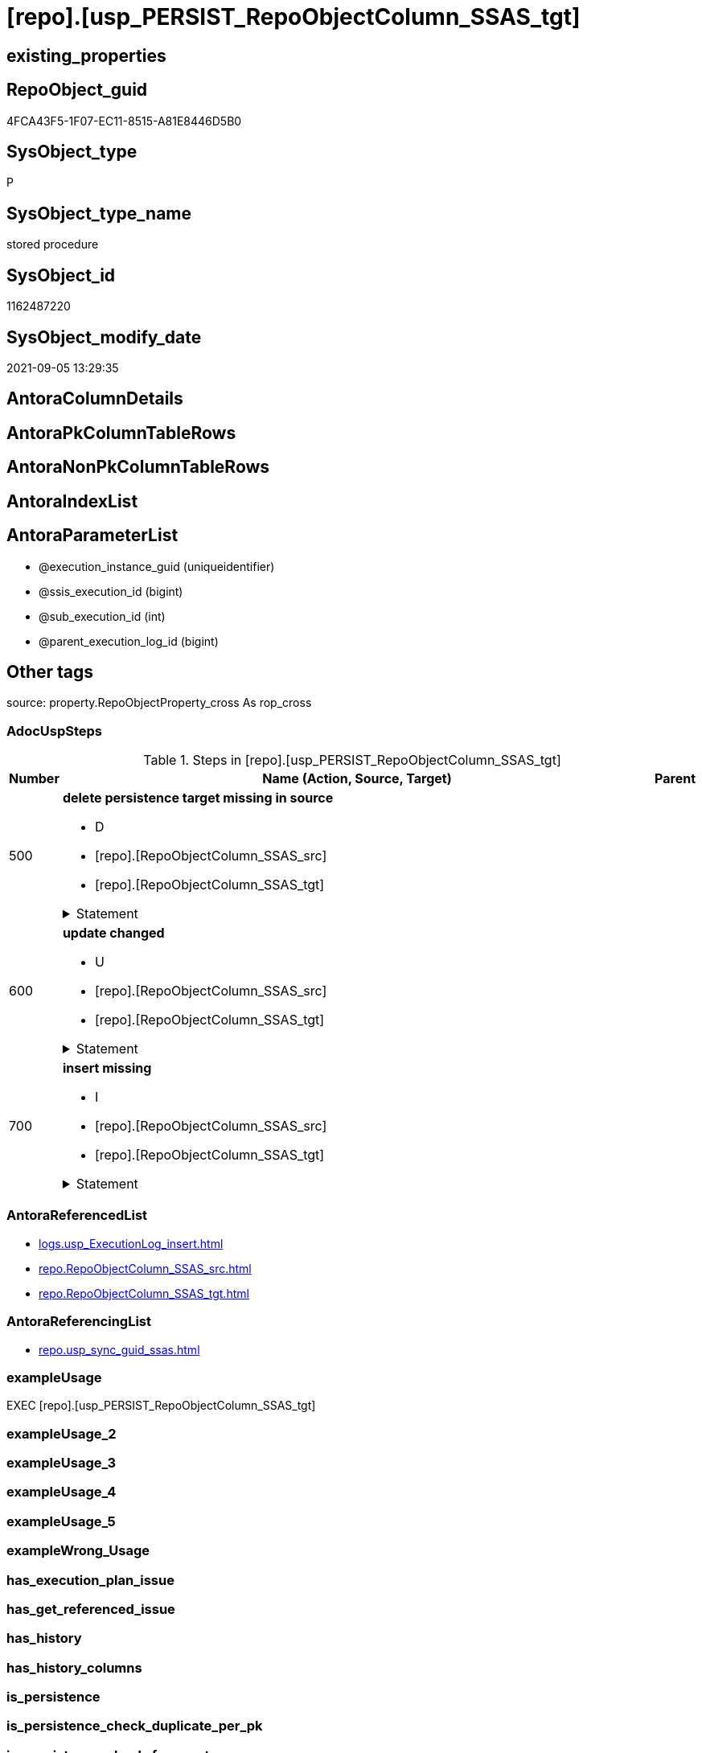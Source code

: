 = [repo].[usp_PERSIST_RepoObjectColumn_SSAS_tgt]

== existing_properties

// tag::existing_properties[]
:ExistsProperty--adocuspsteps:
:ExistsProperty--antorareferencedlist:
:ExistsProperty--antorareferencinglist:
:ExistsProperty--exampleusage:
:ExistsProperty--is_repo_managed:
:ExistsProperty--is_ssas:
:ExistsProperty--referencedobjectlist:
:ExistsProperty--sql_modules_definition:
:ExistsProperty--AntoraParameterList:
// end::existing_properties[]

== RepoObject_guid

// tag::RepoObject_guid[]
4FCA43F5-1F07-EC11-8515-A81E8446D5B0
// end::RepoObject_guid[]

== SysObject_type

// tag::SysObject_type[]
P 
// end::SysObject_type[]

== SysObject_type_name

// tag::SysObject_type_name[]
stored procedure
// end::SysObject_type_name[]

== SysObject_id

// tag::SysObject_id[]
1162487220
// end::SysObject_id[]

== SysObject_modify_date

// tag::SysObject_modify_date[]
2021-09-05 13:29:35
// end::SysObject_modify_date[]

== AntoraColumnDetails

// tag::AntoraColumnDetails[]

// end::AntoraColumnDetails[]

== AntoraPkColumnTableRows

// tag::AntoraPkColumnTableRows[]

// end::AntoraPkColumnTableRows[]

== AntoraNonPkColumnTableRows

// tag::AntoraNonPkColumnTableRows[]

// end::AntoraNonPkColumnTableRows[]

== AntoraIndexList

// tag::AntoraIndexList[]

// end::AntoraIndexList[]

== AntoraParameterList

// tag::AntoraParameterList[]
* @execution_instance_guid (uniqueidentifier)
* @ssis_execution_id (bigint)
* @sub_execution_id (int)
* @parent_execution_log_id (bigint)
// end::AntoraParameterList[]

== Other tags

source: property.RepoObjectProperty_cross As rop_cross


=== AdocUspSteps

// tag::adocuspsteps[]
.Steps in [repo].[usp_PERSIST_RepoObjectColumn_SSAS_tgt]
[cols="d,15a,d"]
|===
|Number|Name (Action, Source, Target)|Parent

|500
|
*delete persistence target missing in source*

* D
* [repo].[RepoObjectColumn_SSAS_src]
* [repo].[RepoObjectColumn_SSAS_tgt]


.Statement
[%collapsible]
=====
[source,sql]
----
DELETE T
FROM [repo].[RepoObjectColumn_SSAS_tgt] AS T
WHERE
NOT EXISTS
(SELECT 1 FROM [repo].[RepoObjectColumn_SSAS_src] AS S
WHERE
T.[RepoObjectColumn_guid] = S.[RepoObjectColumn_guid]
)
 
----
=====

|


|600
|
*update changed*

* U
* [repo].[RepoObjectColumn_SSAS_src]
* [repo].[RepoObjectColumn_SSAS_tgt]


.Statement
[%collapsible]
=====
[source,sql]
----
UPDATE T
SET
  T.[RepoObjectColumn_guid] = S.[RepoObjectColumn_guid]
, T.[is_SysObjectColumn_missing] = S.[is_SysObjectColumn_missing]
, T.[Repo_is_nullable] = S.[Repo_is_nullable]
, T.[Repo_user_type_fullname] = S.[Repo_user_type_fullname]
, T.[Repo_user_type_name] = S.[Repo_user_type_name]
, T.[RepoObject_guid] = S.[RepoObject_guid]
, T.[RepoObjectColumn_name] = S.[RepoObjectColumn_name]
, T.[SysObjectColumn_name] = S.[SysObjectColumn_name]

FROM [repo].[RepoObjectColumn_SSAS_tgt] AS T
INNER JOIN [repo].[RepoObjectColumn_SSAS_src] AS S
ON
T.[RepoObjectColumn_guid] = S.[RepoObjectColumn_guid]

WHERE
   T.[is_SysObjectColumn_missing] <> S.[is_SysObjectColumn_missing]
OR T.[Repo_is_nullable] <> S.[Repo_is_nullable]
OR T.[Repo_user_type_fullname] <> S.[Repo_user_type_fullname] OR (S.[Repo_user_type_fullname] IS NULL AND NOT T.[Repo_user_type_fullname] IS NULL) OR (NOT S.[Repo_user_type_fullname] IS NULL AND T.[Repo_user_type_fullname] IS NULL)
OR T.[Repo_user_type_name] <> S.[Repo_user_type_name] OR (S.[Repo_user_type_name] IS NULL AND NOT T.[Repo_user_type_name] IS NULL) OR (NOT S.[Repo_user_type_name] IS NULL AND T.[Repo_user_type_name] IS NULL)
OR T.[RepoObject_guid] <> S.[RepoObject_guid]
OR T.[RepoObjectColumn_name] <> S.[RepoObjectColumn_name]
OR T.[SysObjectColumn_name] <> S.[SysObjectColumn_name]

----
=====

|


|700
|
*insert missing*

* I
* [repo].[RepoObjectColumn_SSAS_src]
* [repo].[RepoObjectColumn_SSAS_tgt]


.Statement
[%collapsible]
=====
[source,sql]
----
INSERT INTO 
 [repo].[RepoObjectColumn_SSAS_tgt]
 (
  [RepoObjectColumn_guid]
, [is_SysObjectColumn_missing]
, [Repo_is_nullable]
, [Repo_user_type_fullname]
, [Repo_user_type_name]
, [RepoObject_guid]
, [RepoObjectColumn_name]
, [SysObjectColumn_name]
)
SELECT
  [RepoObjectColumn_guid]
, [is_SysObjectColumn_missing]
, [Repo_is_nullable]
, [Repo_user_type_fullname]
, [Repo_user_type_name]
, [RepoObject_guid]
, [RepoObjectColumn_name]
, [SysObjectColumn_name]

FROM [repo].[RepoObjectColumn_SSAS_src] AS S
WHERE
NOT EXISTS
(SELECT 1
FROM [repo].[RepoObjectColumn_SSAS_tgt] AS T
WHERE
T.[RepoObjectColumn_guid] = S.[RepoObjectColumn_guid]
)
----
=====

|

|===

// end::adocuspsteps[]


=== AntoraReferencedList

// tag::antorareferencedlist[]
* xref:logs.usp_ExecutionLog_insert.adoc[]
* xref:repo.RepoObjectColumn_SSAS_src.adoc[]
* xref:repo.RepoObjectColumn_SSAS_tgt.adoc[]
// end::antorareferencedlist[]


=== AntoraReferencingList

// tag::antorareferencinglist[]
* xref:repo.usp_sync_guid_ssas.adoc[]
// end::antorareferencinglist[]


=== exampleUsage

// tag::exampleusage[]
EXEC [repo].[usp_PERSIST_RepoObjectColumn_SSAS_tgt]
// end::exampleusage[]


=== exampleUsage_2

// tag::exampleusage_2[]

// end::exampleusage_2[]


=== exampleUsage_3

// tag::exampleusage_3[]

// end::exampleusage_3[]


=== exampleUsage_4

// tag::exampleusage_4[]

// end::exampleusage_4[]


=== exampleUsage_5

// tag::exampleusage_5[]

// end::exampleusage_5[]


=== exampleWrong_Usage

// tag::examplewrong_usage[]

// end::examplewrong_usage[]


=== has_execution_plan_issue

// tag::has_execution_plan_issue[]

// end::has_execution_plan_issue[]


=== has_get_referenced_issue

// tag::has_get_referenced_issue[]

// end::has_get_referenced_issue[]


=== has_history

// tag::has_history[]

// end::has_history[]


=== has_history_columns

// tag::has_history_columns[]

// end::has_history_columns[]


=== is_persistence

// tag::is_persistence[]

// end::is_persistence[]


=== is_persistence_check_duplicate_per_pk

// tag::is_persistence_check_duplicate_per_pk[]

// end::is_persistence_check_duplicate_per_pk[]


=== is_persistence_check_for_empty_source

// tag::is_persistence_check_for_empty_source[]

// end::is_persistence_check_for_empty_source[]


=== is_persistence_delete_changed

// tag::is_persistence_delete_changed[]

// end::is_persistence_delete_changed[]


=== is_persistence_delete_missing

// tag::is_persistence_delete_missing[]

// end::is_persistence_delete_missing[]


=== is_persistence_insert

// tag::is_persistence_insert[]

// end::is_persistence_insert[]


=== is_persistence_truncate

// tag::is_persistence_truncate[]

// end::is_persistence_truncate[]


=== is_persistence_update_changed

// tag::is_persistence_update_changed[]

// end::is_persistence_update_changed[]


=== is_repo_managed

// tag::is_repo_managed[]
0
// end::is_repo_managed[]


=== is_ssas

// tag::is_ssas[]
0
// end::is_ssas[]


=== microsoft_database_tools_support

// tag::microsoft_database_tools_support[]

// end::microsoft_database_tools_support[]


=== MS_Description

// tag::ms_description[]

// end::ms_description[]


=== persistence_source_RepoObject_fullname

// tag::persistence_source_repoobject_fullname[]

// end::persistence_source_repoobject_fullname[]


=== persistence_source_RepoObject_fullname2

// tag::persistence_source_repoobject_fullname2[]

// end::persistence_source_repoobject_fullname2[]


=== persistence_source_RepoObject_guid

// tag::persistence_source_repoobject_guid[]

// end::persistence_source_repoobject_guid[]


=== persistence_source_RepoObject_xref

// tag::persistence_source_repoobject_xref[]

// end::persistence_source_repoobject_xref[]


=== pk_index_guid

// tag::pk_index_guid[]

// end::pk_index_guid[]


=== pk_IndexPatternColumnDatatype

// tag::pk_indexpatterncolumndatatype[]

// end::pk_indexpatterncolumndatatype[]


=== pk_IndexPatternColumnName

// tag::pk_indexpatterncolumnname[]

// end::pk_indexpatterncolumnname[]


=== pk_IndexSemanticGroup

// tag::pk_indexsemanticgroup[]

// end::pk_indexsemanticgroup[]


=== ReferencedObjectList

// tag::referencedobjectlist[]
* [logs].[usp_ExecutionLog_insert]
* [repo].[RepoObjectColumn_SSAS_src]
* [repo].[RepoObjectColumn_SSAS_tgt]
// end::referencedobjectlist[]


=== usp_persistence_RepoObject_guid

// tag::usp_persistence_repoobject_guid[]

// end::usp_persistence_repoobject_guid[]


=== UspExamples

// tag::uspexamples[]

// end::uspexamples[]


=== UspParameters

// tag::uspparameters[]

// end::uspparameters[]

== Boolean Attributes

source: property.RepoObjectProperty WHERE property_int = 1

// tag::boolean_attributes[]

// end::boolean_attributes[]

== sql_modules_definition

// tag::sql_modules_definition[]
[%collapsible]
=======
[source,sql]
----
/*
code of this procedure is managed in the dhw repository. Do not modify manually.
Use [uspgenerator].[GeneratorUsp], [uspgenerator].[GeneratorUspParameter], [uspgenerator].[GeneratorUspStep], [uspgenerator].[GeneratorUsp_SqlUsp]
*/
CREATE   PROCEDURE [repo].[usp_PERSIST_RepoObjectColumn_SSAS_tgt]
----keep the code between logging parameters and "START" unchanged!
---- parameters, used for logging; you don't need to care about them, but you can use them, wenn calling from SSIS or in your workflow to log the context of the procedure call
  @execution_instance_guid UNIQUEIDENTIFIER = NULL --SSIS system variable ExecutionInstanceGUID could be used, any other unique guid is also fine. If NULL, then NEWID() is used to create one
, @ssis_execution_id BIGINT = NULL --only SSIS system variable ServerExecutionID should be used, or any other consistent number system, do not mix different number systems
, @sub_execution_id INT = NULL --in case you log some sub_executions, for example in SSIS loops or sub packages
, @parent_execution_log_id BIGINT = NULL --in case a sup procedure is called, the @current_execution_log_id of the parent procedure should be propagated here. It allowes call stack analyzing
AS
BEGIN
DECLARE
 --
   @current_execution_log_id BIGINT --this variable should be filled only once per procedure call, it contains the first logging call for the step 'start'.
 , @current_execution_guid UNIQUEIDENTIFIER = NEWID() --a unique guid for any procedure call. It should be propagated to sub procedures using "@parent_execution_log_id = @current_execution_log_id"
 , @source_object NVARCHAR(261) = NULL --use it like '[schema].[object]', this allows data flow vizualizatiuon (include square brackets)
 , @target_object NVARCHAR(261) = NULL --use it like '[schema].[object]', this allows data flow vizualizatiuon (include square brackets)
 , @proc_id INT = @@procid
 , @proc_schema_name NVARCHAR(128) = OBJECT_SCHEMA_NAME(@@procid) --schema ande name of the current procedure should be automatically logged
 , @proc_name NVARCHAR(128) = OBJECT_NAME(@@procid)               --schema ande name of the current procedure should be automatically logged
 , @event_info NVARCHAR(MAX)
 , @step_id INT = 0
 , @step_name NVARCHAR(1000) = NULL
 , @rows INT

--[event_info] get's only the information about the "outer" calling process
--wenn the procedure calls sub procedures, the [event_info] will not change
SET @event_info = (
  SELECT TOP 1 [event_info]
  FROM sys.dm_exec_input_buffer(@@spid, CURRENT_REQUEST_ID())
  ORDER BY [event_info]
  )

IF @execution_instance_guid IS NULL
 SET @execution_instance_guid = NEWID();
--
--SET @rows = @@ROWCOUNT;
SET @step_id = @step_id + 1
SET @step_name = 'start'
SET @source_object = NULL
SET @target_object = NULL

EXEC logs.usp_ExecutionLog_insert
 --these parameters should be the same for all logging execution
   @execution_instance_guid = @execution_instance_guid
 , @ssis_execution_id = @ssis_execution_id
 , @sub_execution_id = @sub_execution_id
 , @parent_execution_log_id = @parent_execution_log_id
 , @current_execution_guid = @current_execution_guid
 , @proc_id = @proc_id
 , @proc_schema_name = @proc_schema_name
 , @proc_name = @proc_name
 , @event_info = @event_info
 --the following parameters are individual for each call
 , @step_id = @step_id --@step_id should be incremented before each call
 , @step_name = @step_name --assign individual step names for each call
 --only the "start" step should return the log id into @current_execution_log_id
 --all other calls should not overwrite @current_execution_log_id
 , @execution_log_id = @current_execution_log_id OUTPUT
----you can log the content of your own parameters, do this only in the start-step
----data type is sql_variant

--
PRINT '[repo].[usp_PERSIST_RepoObjectColumn_SSAS_tgt]'
--keep the code between logging parameters and "START" unchanged!
--
----START
--
----- start here with your own code
--
/*{"ReportUspStep":[{"Number":500,"Name":"delete persistence target missing in source","has_logging":1,"is_condition":0,"is_inactive":0,"is_SubProcedure":0,"log_source_object":"[repo].[RepoObjectColumn_SSAS_src]","log_target_object":"[repo].[RepoObjectColumn_SSAS_tgt]","log_flag_InsertUpdateDelete":"D"}]}*/
PRINT CONCAT('usp_id;Number;Parent_Number: ',74,';',500,';',NULL);

DELETE T
FROM [repo].[RepoObjectColumn_SSAS_tgt] AS T
WHERE
NOT EXISTS
(SELECT 1 FROM [repo].[RepoObjectColumn_SSAS_src] AS S
WHERE
T.[RepoObjectColumn_guid] = S.[RepoObjectColumn_guid]
)
 

-- Logging START --
SET @rows = @@ROWCOUNT
SET @step_id = @step_id + 1
SET @step_name = 'delete persistence target missing in source'
SET @source_object = '[repo].[RepoObjectColumn_SSAS_src]'
SET @target_object = '[repo].[RepoObjectColumn_SSAS_tgt]'

EXEC logs.usp_ExecutionLog_insert 
 @execution_instance_guid = @execution_instance_guid
 , @ssis_execution_id = @ssis_execution_id
 , @sub_execution_id = @sub_execution_id
 , @parent_execution_log_id = @parent_execution_log_id
 , @current_execution_guid = @current_execution_guid
 , @proc_id = @proc_id
 , @proc_schema_name = @proc_schema_name
 , @proc_name = @proc_name
 , @event_info = @event_info
 , @step_id = @step_id
 , @step_name = @step_name
 , @source_object = @source_object
 , @target_object = @target_object
 , @deleted = @rows
-- Logging END --

/*{"ReportUspStep":[{"Number":600,"Name":"update changed","has_logging":1,"is_condition":0,"is_inactive":0,"is_SubProcedure":0,"log_source_object":"[repo].[RepoObjectColumn_SSAS_src]","log_target_object":"[repo].[RepoObjectColumn_SSAS_tgt]","log_flag_InsertUpdateDelete":"U"}]}*/
PRINT CONCAT('usp_id;Number;Parent_Number: ',74,';',600,';',NULL);

UPDATE T
SET
  T.[RepoObjectColumn_guid] = S.[RepoObjectColumn_guid]
, T.[is_SysObjectColumn_missing] = S.[is_SysObjectColumn_missing]
, T.[Repo_is_nullable] = S.[Repo_is_nullable]
, T.[Repo_user_type_fullname] = S.[Repo_user_type_fullname]
, T.[Repo_user_type_name] = S.[Repo_user_type_name]
, T.[RepoObject_guid] = S.[RepoObject_guid]
, T.[RepoObjectColumn_name] = S.[RepoObjectColumn_name]
, T.[SysObjectColumn_name] = S.[SysObjectColumn_name]

FROM [repo].[RepoObjectColumn_SSAS_tgt] AS T
INNER JOIN [repo].[RepoObjectColumn_SSAS_src] AS S
ON
T.[RepoObjectColumn_guid] = S.[RepoObjectColumn_guid]

WHERE
   T.[is_SysObjectColumn_missing] <> S.[is_SysObjectColumn_missing]
OR T.[Repo_is_nullable] <> S.[Repo_is_nullable]
OR T.[Repo_user_type_fullname] <> S.[Repo_user_type_fullname] OR (S.[Repo_user_type_fullname] IS NULL AND NOT T.[Repo_user_type_fullname] IS NULL) OR (NOT S.[Repo_user_type_fullname] IS NULL AND T.[Repo_user_type_fullname] IS NULL)
OR T.[Repo_user_type_name] <> S.[Repo_user_type_name] OR (S.[Repo_user_type_name] IS NULL AND NOT T.[Repo_user_type_name] IS NULL) OR (NOT S.[Repo_user_type_name] IS NULL AND T.[Repo_user_type_name] IS NULL)
OR T.[RepoObject_guid] <> S.[RepoObject_guid]
OR T.[RepoObjectColumn_name] <> S.[RepoObjectColumn_name]
OR T.[SysObjectColumn_name] <> S.[SysObjectColumn_name]


-- Logging START --
SET @rows = @@ROWCOUNT
SET @step_id = @step_id + 1
SET @step_name = 'update changed'
SET @source_object = '[repo].[RepoObjectColumn_SSAS_src]'
SET @target_object = '[repo].[RepoObjectColumn_SSAS_tgt]'

EXEC logs.usp_ExecutionLog_insert 
 @execution_instance_guid = @execution_instance_guid
 , @ssis_execution_id = @ssis_execution_id
 , @sub_execution_id = @sub_execution_id
 , @parent_execution_log_id = @parent_execution_log_id
 , @current_execution_guid = @current_execution_guid
 , @proc_id = @proc_id
 , @proc_schema_name = @proc_schema_name
 , @proc_name = @proc_name
 , @event_info = @event_info
 , @step_id = @step_id
 , @step_name = @step_name
 , @source_object = @source_object
 , @target_object = @target_object
 , @updated = @rows
-- Logging END --

/*{"ReportUspStep":[{"Number":700,"Name":"insert missing","has_logging":1,"is_condition":0,"is_inactive":0,"is_SubProcedure":0,"log_source_object":"[repo].[RepoObjectColumn_SSAS_src]","log_target_object":"[repo].[RepoObjectColumn_SSAS_tgt]","log_flag_InsertUpdateDelete":"I"}]}*/
PRINT CONCAT('usp_id;Number;Parent_Number: ',74,';',700,';',NULL);

INSERT INTO 
 [repo].[RepoObjectColumn_SSAS_tgt]
 (
  [RepoObjectColumn_guid]
, [is_SysObjectColumn_missing]
, [Repo_is_nullable]
, [Repo_user_type_fullname]
, [Repo_user_type_name]
, [RepoObject_guid]
, [RepoObjectColumn_name]
, [SysObjectColumn_name]
)
SELECT
  [RepoObjectColumn_guid]
, [is_SysObjectColumn_missing]
, [Repo_is_nullable]
, [Repo_user_type_fullname]
, [Repo_user_type_name]
, [RepoObject_guid]
, [RepoObjectColumn_name]
, [SysObjectColumn_name]

FROM [repo].[RepoObjectColumn_SSAS_src] AS S
WHERE
NOT EXISTS
(SELECT 1
FROM [repo].[RepoObjectColumn_SSAS_tgt] AS T
WHERE
T.[RepoObjectColumn_guid] = S.[RepoObjectColumn_guid]
)

-- Logging START --
SET @rows = @@ROWCOUNT
SET @step_id = @step_id + 1
SET @step_name = 'insert missing'
SET @source_object = '[repo].[RepoObjectColumn_SSAS_src]'
SET @target_object = '[repo].[RepoObjectColumn_SSAS_tgt]'

EXEC logs.usp_ExecutionLog_insert 
 @execution_instance_guid = @execution_instance_guid
 , @ssis_execution_id = @ssis_execution_id
 , @sub_execution_id = @sub_execution_id
 , @parent_execution_log_id = @parent_execution_log_id
 , @current_execution_guid = @current_execution_guid
 , @proc_id = @proc_id
 , @proc_schema_name = @proc_schema_name
 , @proc_name = @proc_name
 , @event_info = @event_info
 , @step_id = @step_id
 , @step_name = @step_name
 , @source_object = @source_object
 , @target_object = @target_object
 , @inserted = @rows
-- Logging END --

--
--finish your own code here
--keep the code between "END" and the end of the procedure unchanged!
--
--END
--
--SET @rows = @@ROWCOUNT
SET @step_id = @step_id + 1
SET @step_name = 'end'
SET @source_object = NULL
SET @target_object = NULL

EXEC logs.usp_ExecutionLog_insert
   @execution_instance_guid = @execution_instance_guid
 , @ssis_execution_id = @ssis_execution_id
 , @sub_execution_id = @sub_execution_id
 , @parent_execution_log_id = @parent_execution_log_id
 , @current_execution_guid = @current_execution_guid
 , @proc_id = @proc_id
 , @proc_schema_name = @proc_schema_name
 , @proc_name = @proc_name
 , @event_info = @event_info
 , @step_id = @step_id
 , @step_name = @step_name
 , @source_object = @source_object
 , @target_object = @target_object

END


----
=======
// end::sql_modules_definition[]


